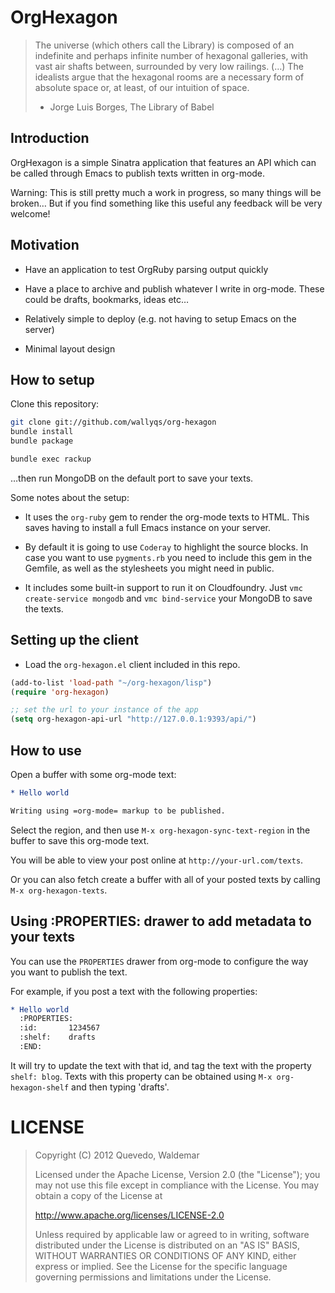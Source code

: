 * OrgHexagon

#+begin_quote
The universe (which others call the Library) is composed of an
indefinite and perhaps infinite number of hexagonal galleries, with
vast air shafts between, surrounded by very low railings. (...)
The idealists argue that the hexagonal rooms are a necessary form of
absolute space or, at least, of our intuition of space.

                    - Jorge Luis Borges, The Library of Babel
#+end_quote

** Introduction

OrgHexagon is a simple Sinatra application that features an API
which can be called through Emacs to publish texts written in org-mode.

Warning: This is still pretty much a work in progress, 
so many things will be broken... But if you find something like this useful
any feedback will be very welcome!

** Motivation

- Have an application to test OrgRuby parsing output quickly

- Have a place to archive and publish whatever I write in org-mode.
  These could be drafts, bookmarks, ideas etc...

- Relatively simple to deploy (e.g. not having to setup Emacs on the server)

- Minimal layout design

** How to setup

Clone this repository:

#+begin_src sh
git clone git://github.com/wallyqs/org-hexagon
bundle install
bundle package

bundle exec rackup
#+end_src

...then run MongoDB on the default port to save your texts.

Some notes about the setup:

- It uses the =org-ruby= gem to render the org-mode texts to HTML. This saves
  having to install a full Emacs instance on your server.

- By default it is going to use =Coderay= to highlight the source blocks.
  In case you want to use =pygments.rb= you need to include this gem
  in the Gemfile, as well as the stylesheets you might need in public.

- It includes some built-in support to run it on Cloudfoundry.
  Just =vmc create-service mongodb= and =vmc bind-service= your MongoDB to save the texts.

** Setting up the client

- Load the =org-hexagon.el= client included in this repo.

#+begin_src emacs-lisp
(add-to-list 'load-path "~/org-hexagon/lisp")
(require 'org-hexagon)

;; set the url to your instance of the app
(setq org-hexagon-api-url "http://127.0.0.1:9393/api/")
#+end_src

** How to use

Open a buffer with some org-mode text:

#+begin_src org
  * Hello world

  Writing using =org-mode= markup to be published.

#+end_src

Select the region, and then use =M-x org-hexagon-sync-text-region= in the buffer to save this org-mode text.

You will be able to view your post online at =http://your-url.com/texts=.

Or you can also fetch create a buffer with all of your posted texts
by calling =M-x org-hexagon-texts=.

** Using :PROPERTIES: drawer to add metadata to your texts

You can use the =PROPERTIES= drawer from org-mode to configure
the way you want to publish the text.

For example, if you post a text with the following properties:

#+begin_src org
  * Hello world
    :PROPERTIES:
    :id:       1234567
    :shelf:    drafts
    :END:
#+end_src

It will try to update the text with that id, and tag the text with the property =shelf: blog=.
Texts with this property can be obtained using =M-x org-hexagon-shelf= and then typing 'drafts'.

* LICENSE

#+begin_quote
Copyright (C) 2012 Quevedo, Waldemar

   Licensed under the Apache License, Version 2.0 (the "License");
   you may not use this file except in compliance with the License.
   You may obtain a copy of the License at

       http://www.apache.org/licenses/LICENSE-2.0

   Unless required by applicable law or agreed to in writing, software
   distributed under the License is distributed on an "AS IS" BASIS,
   WITHOUT WARRANTIES OR CONDITIONS OF ANY KIND, either express or implied.
   See the License for the specific language governing permissions and
   limitations under the License.
#+end_quote
